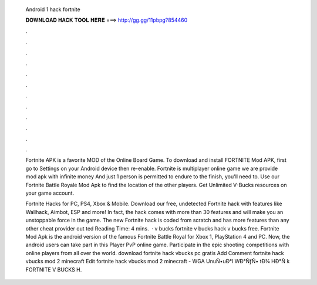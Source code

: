   Android 1 hack fortnite
  
  
  
  𝐃𝐎𝐖𝐍𝐋𝐎𝐀𝐃 𝐇𝐀𝐂𝐊 𝐓𝐎𝐎𝐋 𝐇𝐄𝐑𝐄 ===> http://gg.gg/11pbpg?854460
  
  
  
  .
  
  
  
  .
  
  
  
  .
  
  
  
  .
  
  
  
  .
  
  
  
  .
  
  
  
  .
  
  
  
  .
  
  
  
  .
  
  
  
  .
  
  
  
  .
  
  
  
  .
  
  Fortnite APK is a favorite MOD of the Online Board Game. To download and install FORTNITE Mod APK, first go to Settings on your Android device then re-enable. Fortnite is multiplayer online game we are provide mod apk with infinite money And just 1 person is permitted to endure to the finish, you'll need to. Use our Fortnite Battle Royale Mod Apk to find the location of the other players. Get Unlimited V-Bucks resources on your game account.
  
  Fortnite Hacks for PC, PS4, Xbox & Mobile. Download our free, undetected Fortnite hack with features like Wallhack, Aimbot, ESP and more! In fact, the hack comes with more than 30 features and will make you an unstoppable force in the game. The new Fortnite hack is coded from scratch and has more features than any other cheat provider out ted Reading Time: 4 mins.  · v bucks fortnite v bucks hack v bucks free. Fortnite Mod Apk is the android version of the famous Fortnite Battle Royal for Xbox 1, PlayStation 4 and PC. Now, the android users can take part in this Player PvP online game. Participate in the epic shooting competitions with online players from all over the world. download fortnite hack vbucks pc gratis Add Comment fortnite hack vbucks mod 2 minecraft Edit  fortnite hack vbucks mod 2 minecraft - WGA  UnuÑ•uÐ°l WÐ°ÑƒÑ• tÐ¾ HÐ°Ñ k FORTNITE V BUCKS H.
